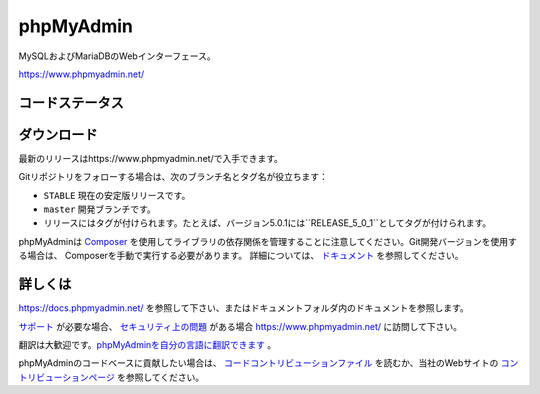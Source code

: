 phpMyAdmin
==========

MySQLおよびMariaDBのWebインターフェース。

https://www.phpmyadmin.net/

コードステータス
-----------

.. image:: https://github.com/phpmyadmin/phpmyadmin/workflows/Run%20tests/badge.svg?branch=master
    :alt: Testsuite
    :target: https://github.com/phpmyadmin/phpmyadmin/actions

.. image:: https://github.com/phpmyadmin/phpmyadmin/workflows/Run%20selenium%20tests/badge.svg?branch=master
    :alt: Selenium tests
    :target: https://github.com/phpmyadmin/phpmyadmin/actions

.. image:: https://readthedocs.org/projects/phpmyadmin/badge/?version=latest
    :target: https://docs.phpmyadmin.net/en/latest/
    :alt: Documentation build status

.. image:: https://hosted.weblate.org/widgets/phpmyadmin/-/master/svg-badge.svg
    :alt: Translation status
    :target: https://hosted.weblate.org/engage/phpmyadmin/?utm_source=widget

.. image:: https://codecov.io/gh/phpmyadmin/phpmyadmin/branch/master/graph/badge.svg
    :alt: Coverage percentage
    :target: https://codecov.io/gh/phpmyadmin/phpmyadmin

.. image:: https://scrutinizer-ci.com/g/phpmyadmin/phpmyadmin/badges/quality-score.png
    :alt: Code quality score
    :target: https://scrutinizer-ci.com/g/phpmyadmin/phpmyadmin/

.. image:: https://bestpractices.coreinfrastructure.org/projects/213/badge
    :alt: CII Best Practices
    :target: https://bestpractices.coreinfrastructure.org/projects/213

.. image:: https://shepherd.dev/github/phpmyadmin/phpmyadmin/coverage.svg
    :alt: Type coverage
    :target: https://shepherd.dev/github/phpmyadmin/phpmyadmin

.. image:: https://badge.stryker-mutator.io/github.com/phpmyadmin/phpmyadmin/master
    :alt: Infection MSI
    :target: https://infection.github.io


ダウンロード
--------

最新のリリースはhttps://www.phpmyadmin.net/で入手できます。

Gitリポジトリをフォローする場合は、次のブランチ名とタグ名が役立ちます：

* ``STABLE`` 現在の安定版リリースです。
* ``master`` 開発ブランチです。
* リリースにはタグが付けられます。たとえば、バージョン5.0.1には``RELEASE_5_0_1``としてタグが付けられます。

phpMyAdminは `Composer <https://getcomposer.org/>`_ を使用してライブラリの依存関係を管理することに注意してください。Git開発バージョンを使用する場合は、
Composerを手動で実行する必要があります。
詳細については、 `ドキュメント <https://docs.phpmyadmin.net/en/latest/setup.html#installing-from-git>`_ を参照してください。

詳しくは
----------------

https://docs.phpmyadmin.net/ を参照して下さい、またはドキュメントフォルダ内のドキュメントを参照します。

`サポート <https://www.phpmyadmin.net/support/>`_ が必要な場合、 `セキュリティ上の問題 <https://www.phpmyadmin.net/security/>`_ がある場合 https://www.phpmyadmin.net/ に訪問して下さい。

翻訳は大歓迎です。`phpMyAdminを自分の言語に翻訳できます <https://hosted.weblate.org/projects/phpmyadmin/>`_ 。

phpMyAdminのコードベースに貢献したい場合は、 `コードコントリビューションファイル <CONTRIBUTING.md>`_ を読むか、当社のWebサイトの `コントリビューションページ <https://www.phpmyadmin.net/contribute/>`_ を参照してください。

